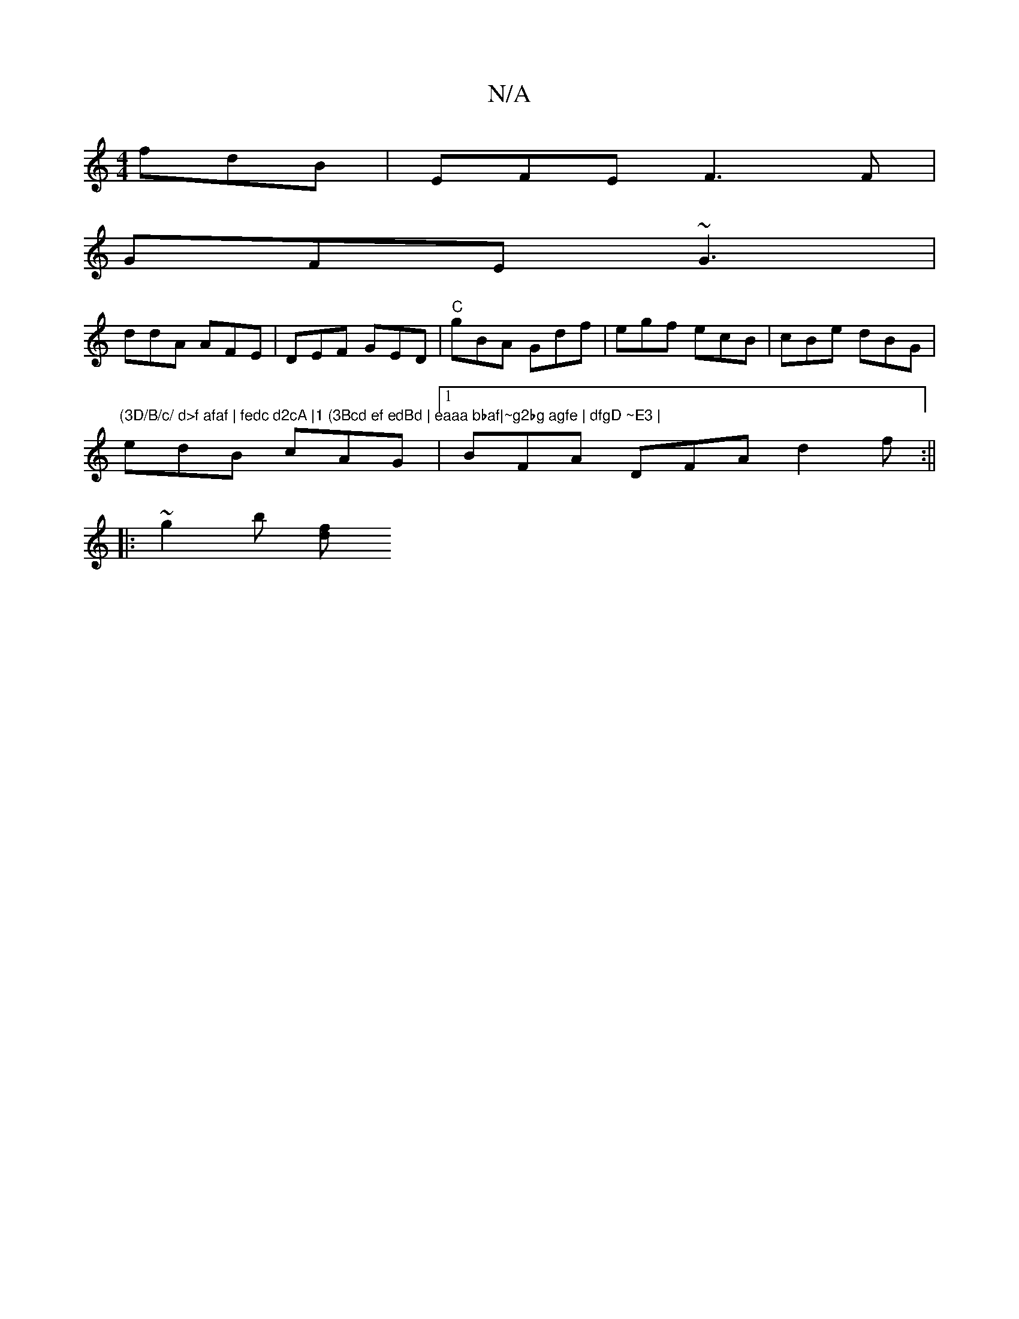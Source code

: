 X:1
T:N/A
M:4/4
R:N/A
K:Cmajor
fdB | EFE F3F |
GFE ~G3 |
ddA AFE | DEF GED | "C"gBA Gdf | egf ecB | cBe dBG | "(3D/B/c/ d>f afaf | fedc d2cA |1 (3Bcd ef edBd | eaaa bbaf|~g2bg agfe | dfgD ~E3 |
edB cAG |1 BFA DFA d2f:||
|:~g2b [fd]